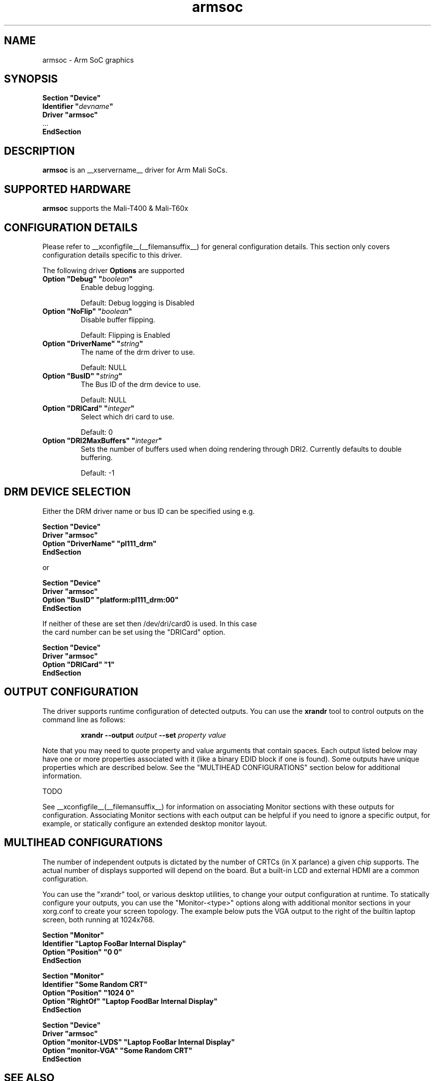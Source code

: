 .\" shorthand for double quote that works everywhere.
.ds q \N'34'
.TH armsoc  __drivermansuffix__ __vendorversion__
.SH NAME
armsoc \- Arm SoC graphics
.SH SYNOPSIS
.nf
.B "Section \*qDevice\*q"
.BI "  Identifier \*q"  devname \*q
.B  "  Driver \*qarmsoc\*q"
\ \ ...
.B EndSection
.fi
.SH DESCRIPTION
.B armsoc
is an __xservername__ driver for Arm Mali SoCs.
.SH SUPPORTED HARDWARE
.B armsoc
supports the Mali-T400 & Mali-T60x

.SH CONFIGURATION DETAILS
Please refer to __xconfigfile__(__filemansuffix__) for general configuration
details.  This section only covers configuration details specific to this
driver.
.PP
The following driver
.B Options
are supported
.TP
.BI "Option \*qDebug\*q \*q" boolean \*q
Enable debug logging.
.IP
Default: Debug logging is Disabled
.TP
.BI "Option \*qNoFlip\*q \*q" boolean \*q
Disable buffer flipping.
.IP
Default: Flipping is Enabled
.TP
.BI "Option \*qDriverName\*q \*q" string \*q
The name of the drm driver to use.
.IP
Default: NULL
.TP
.BI "Option \*qBusID\*q \*q" string \*q
The Bus ID of the drm device to use.
.IP
Default: NULL
.TP
.BI "Option \*qDRICard\*q \*q" integer \*q
Select which dri card to use.
.IP
Default: 0
.TP
.BI "Option \*qDRI2MaxBuffers\*q \*q" integer \*q
Sets the number of buffers used when doing rendering
through DRI2. Currently defaults to double buffering.
.IP
Default: -1

.SH DRM DEVICE SELECTION

Either the DRM driver name or bus ID can be specified using e.g.

.nf
.B "Section \*qDevice\*q"
.BI "  Driver \*qarmsoc\*q"
.BI "  Option \*qDriverName\*q \*qpl111_drm\*q"
.B "EndSection"

or

.B "Section \*qDevice\*q"
.BI "  Driver \*qarmsoc\*q"
.BI "  Option \*qBusID\*q      \*qplatform:pl111_drm:00\*q"
.B "EndSection"

If neither of these are set then /dev/dri/card0 is used. In this case
the card number can be set using the \*qDRICard\*q option.

.B "Section \*qDevice\*q"
.BI "  Driver \*qarmsoc\*q"
.BI "  Option \*qDRICard\*q      \*q1\*q"
.B "EndSection"

.SH OUTPUT CONFIGURATION

The driver supports runtime configuration of detected outputs.  You can use the
.B xrandr
tool to control outputs on the command line as follows:

.RS
.B xrandr \-\-output
.I output
.B \-\-set
.I property value
.RE

Note that you may need to quote property and value arguments that contain spaces.
Each output listed below may have one or more properties associated
with it (like a binary EDID block if one is found).  Some outputs have
unique properties which are described below.  See the "MULTIHEAD
CONFIGURATIONS" section below for additional information.

TODO

.PP
See __xconfigfile__(__filemansuffix__) for information on associating Monitor
sections with these outputs for configuration.  Associating Monitor sections
with each output can be helpful if you need to ignore a specific output, for
example, or statically configure an extended desktop monitor layout.

.SH MULTIHEAD CONFIGURATIONS

The number of independent outputs is dictated by the number of CRTCs
(in X parlance) a given chip supports. The actual number of displays
supported will depend on the board.  But a built-in LCD and
external HDMI are a common configuration. 

You can use the "xrandr" tool, or various desktop utilities, to change
your output configuration at runtime.  To statically configure your
outputs, you can use the "Monitor-<type>" options along with
additional monitor sections in your xorg.conf to create your screen
topology.  The example below puts the VGA output to the right of the
builtin laptop screen, both running at 1024x768.

.nf
.B "Section \*qMonitor\*q"
.BI "  Identifier \*qLaptop FooBar Internal Display\*q"
.BI "  Option \*qPosition\*q \*q0 0\*q"
.B "EndSection"

.B "Section \*qMonitor\*q"
.BI "  Identifier \*qSome Random CRT\*q"
.BI "  Option \*qPosition\*q \*q1024 0\*q"
.BI "  Option \*qRightOf\*q \*qLaptop FoodBar Internal Display\*q"
.B "EndSection"

.B "Section \*qDevice\*q"
.BI "  Driver \*qarmsoc\*q"
.BI "  Option \*qmonitor-LVDS\*q \*qLaptop FooBar Internal Display\*q"
.BI "  Option \*qmonitor-VGA\*q \*qSome Random CRT\*q"
.B "EndSection"
        
.SH "SEE ALSO"
__xservername__(__appmansuffix__), __xconfigfile__(__filemansuffix__), Xserver(__appmansuffix__), X(__miscmansuffix__)
.SH AUTHORS
Authors include: Ian Elliott, Rob Clark.
